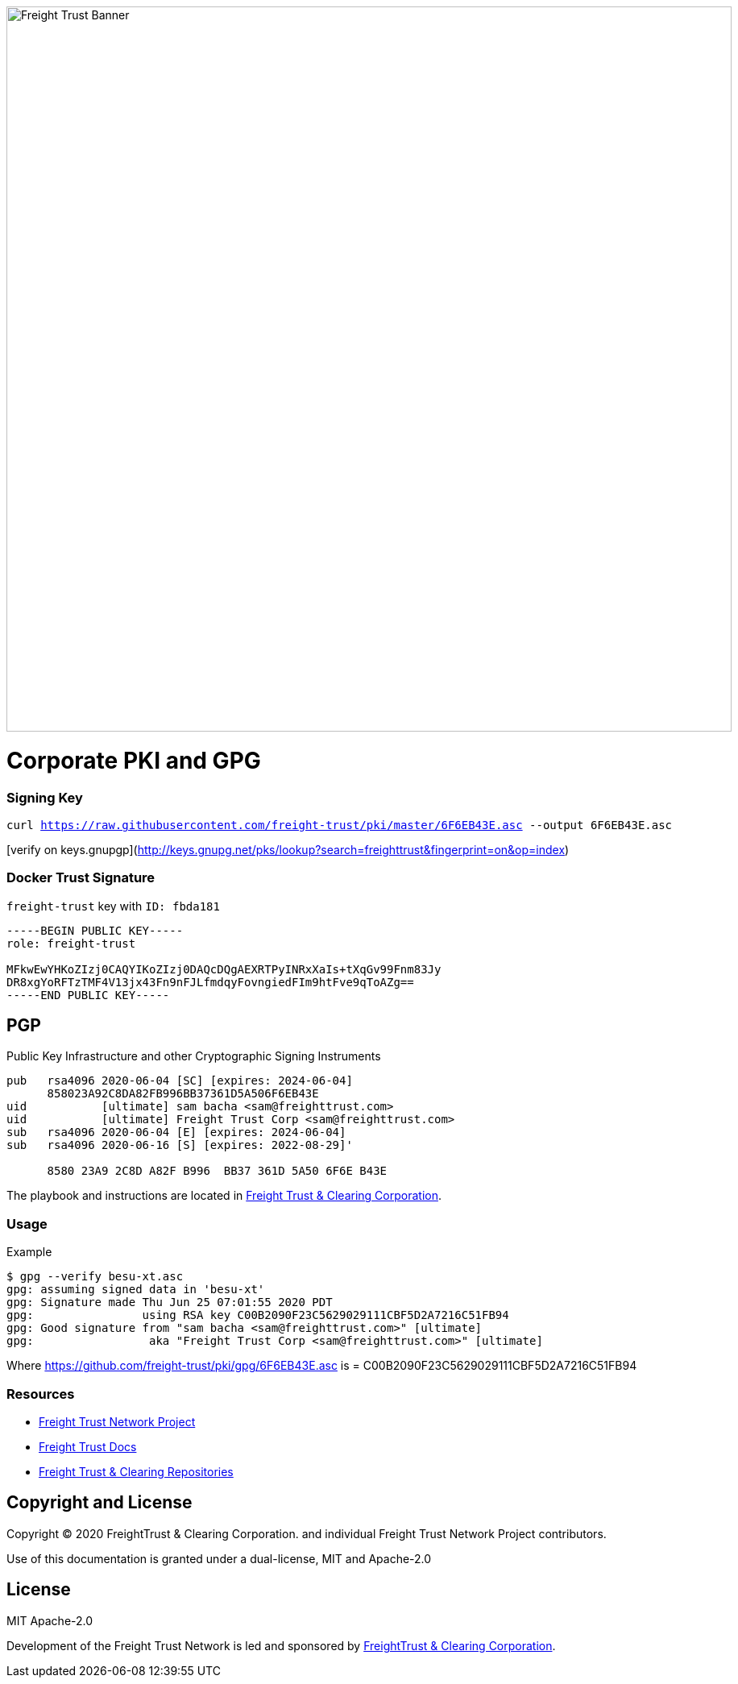 image:https://raw.githubusercontent.com/freight-trust/branding/22cafe8e7f71594a5f4ded9fedc9b9af308ba1e9/sm_banner.svg[Freight Trust Banner,900,role="left"]


= Corporate PKI and GPG
:url-project: https://freighttrust.com
:url-docs: https://github.com/freight-trust/pki
:url-org: https://github.com/freight-trust
:url-group: {url-org}/pki
:url-site-readme: {url-group}/pki/blob/master/README.adoc
:url-freighttrust: https://freighttrust.com
:public-key: /gpg/6F6EB43E.asc
:active-key: {url-group}{public-key}


=== Signing Key

`curl https://raw.githubusercontent.com/freight-trust/pki/master/6F6EB43E.asc --output 6F6EB43E.asc`

[verify on keys.gnupgp](http://keys.gnupg.net/pks/lookup?search=freighttrust&fingerprint=on&op=index)


=== Docker Trust Signature


``freight-trust`` key with ``ID: fbda181``

```bash
-----BEGIN PUBLIC KEY-----
role: freight-trust

MFkwEwYHKoZIzj0CAQYIKoZIzj0DAQcDQgAEXRTPyINRxXaIs+tXqGv99Fnm83Jy
DR8xgYoRFTzTMF4V13jx43Fn9nFJLfmdqyFovngiedFIm9htFve9qToAZg==
-----END PUBLIC KEY-----
```



== PGP
Public Key Infrastructure and other Cryptographic Signing Instruments

```bash
pub   rsa4096 2020-06-04 [SC] [expires: 2024-06-04]
      858023A92C8DA82FB996BB37361D5A506F6EB43E
uid           [ultimate] sam bacha <sam@freighttrust.com>
uid           [ultimate] Freight Trust Corp <sam@freighttrust.com>
sub   rsa4096 2020-06-04 [E] [expires: 2024-06-04]
sub   rsa4096 2020-06-16 [S] [expires: 2022-08-29]'

      8580 23A9 2C8D A82F B996  BB37 361D 5A50 6F6E B43E
```

The playbook and instructions are located in {url-site-readme}[Freight Trust & Clearing Corporation].

=== Usage

Example

```bash
$ gpg --verify besu-xt.asc
gpg: assuming signed data in 'besu-xt'
gpg: Signature made Thu Jun 25 07:01:55 2020 PDT
gpg:                using RSA key C00B2090F23C5629029111CBF5D2A7216C51FB94
gpg: Good signature from "sam bacha <sam@freighttrust.com>" [ultimate]
gpg:                 aka "Freight Trust Corp <sam@freighttrust.com>" [ultimate]
```
Where {url-group}{public-key} is = C00B2090F23C5629029111CBF5D2A7216C51FB94

=== Resources

* {url-project}[Freight Trust Network Project]
* {url-docs}[Freight Trust Docs]
* {url-org}[Freight Trust & Clearing Repositories]

== Copyright and License

Copyright (C) 2020 FreightTrust & Clearing Corporation. and individual Freight Trust Network Project contributors.

Use of this documentation is granted under a dual-license, MIT and Apache-2.0

== License
MIT
Apache-2.0

Development of the Freight Trust Network is led and sponsored by {url-freighttrust}[FreightTrust & Clearing Corporation].
